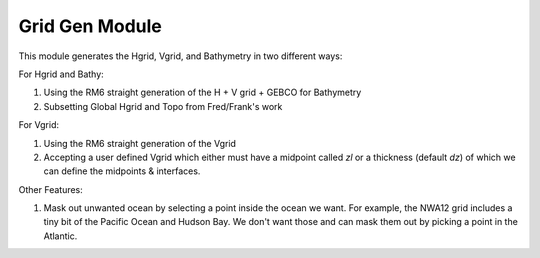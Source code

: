 Grid Gen Module
==================

This module generates the Hgrid, Vgrid, and Bathymetry in two different ways:

For Hgrid and Bathy:

#. Using the RM6 straight generation of the H + V grid + GEBCO for Bathymetry
#. Subsetting Global Hgrid and Topo from Fred/Frank's work 

For Vgrid:

#. Using the RM6 straight generation of the Vgrid
#. Accepting a user defined Vgrid which either must have a midpoint called `zl` or a thickness (default `dz`) of which we can define the midpoints & interfaces.

Other Features:

#. Mask out unwanted ocean by selecting a point inside the ocean we want. For example, the NWA12 grid includes a tiny bit of the Pacific Ocean and Hudson Bay. We don't want those and can mask them out by picking a point in the Atlantic.